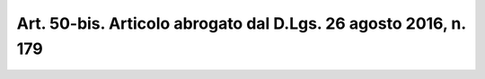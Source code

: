
.. _art50-bis:

Art. 50-bis. Articolo abrogato dal D.Lgs. 26 agosto 2016, n. 179
^^^^^^^^^^^^^^^^^^^^^^^^^^^^^^^^^^^^^^^^^^^^^^^^^^^^^^^^^^^^^^^^